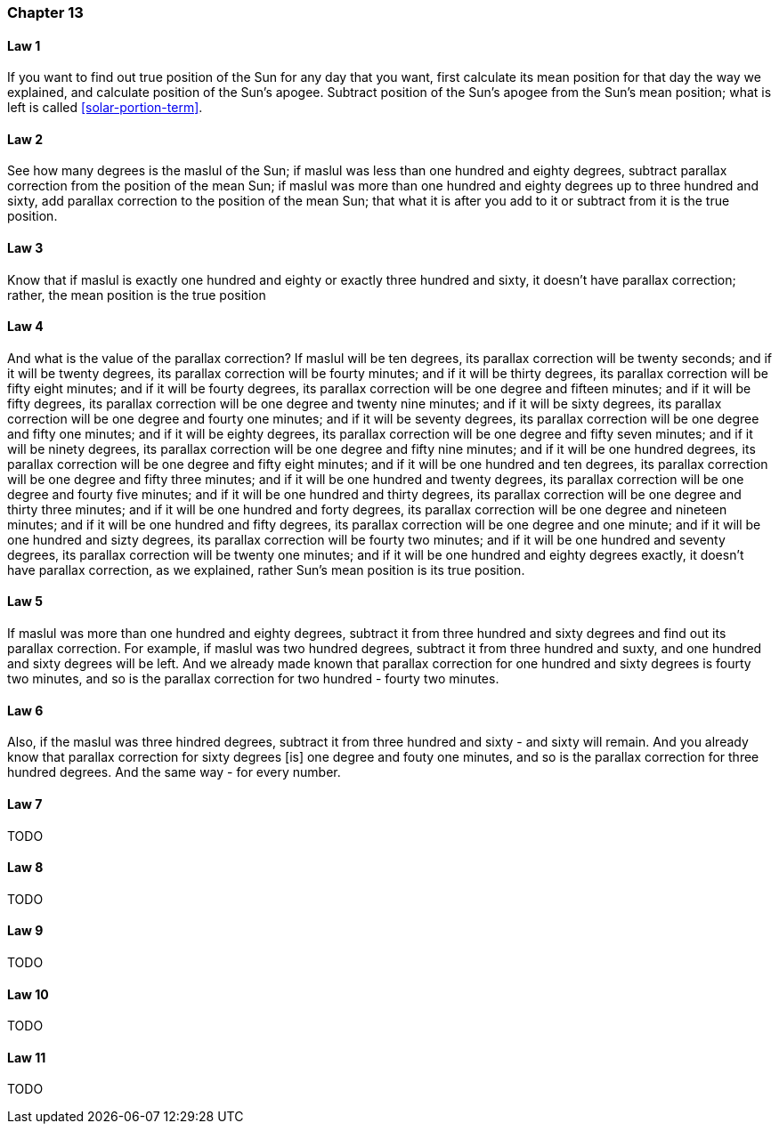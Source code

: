 [#kh-13]
=== Chapter 13

[#kh-13-1]
==== Law 1
If you want to find out true position of the Sun for any day that you want, first calculate its mean position for that day
the way we explained, and calculate position of the Sun's apogee. Subtract position of the Sun's apogee from the Sun's mean position;
what is left is called <<solar-portion-term>>.

[#kh-13-2]
==== Law 2
See how many degrees is the maslul of the Sun;
if maslul was less than one hundred and eighty degrees, subtract parallax correction from the position of the mean Sun;
if maslul was more than one hundred and eighty degrees up to three hundred and sixty, add parallax correction to the position of the mean Sun;
that what it is after you add to it or subtract from it is the true position.

[#kh-13-3]
==== Law 3
Know that if maslul is exactly one hundred and eighty or exactly three hundred and sixty, it doesn't have parallax correction;
rather, the mean position is the true position

[#kh-13-4]
==== Law 4
And what is the value of the parallax correction?
If maslul will be ten degrees, its parallax correction will be twenty seconds;
and if it will be twenty degrees, its parallax correction will be fourty minutes;
and if it will be thirty degrees, its parallax correction will be fifty eight minutes;
and if it will be fourty degrees, its parallax correction will be one degree and fifteen minutes;
and if it will be fifty degrees, its parallax correction will be one degree and twenty nine minutes;
and if it will be sixty degrees, its parallax correction will be one degree and fourty one minutes;
and if it will be seventy degrees, its parallax correction will be one degree and fifty one minutes;
and if it will be eighty degrees, its parallax correction will be one degree and fifty seven minutes;
and if it will be ninety degrees, its parallax correction will be one degree and fifty nine minutes;
and if it will be one hundred degrees, its parallax correction will be one degree and fifty eight minutes;
and if it will be one hundred and ten degrees, its parallax correction will be one degree and fifty three minutes;
and if it will be one hundred and twenty degrees, its parallax correction will be one degree and fourty five minutes;
and if it will be one hundred and thirty degrees, its parallax correction will be one degree and thirty three minutes;
and if it will be one hundred and forty degrees, its parallax correction will be one degree and nineteen minutes;
and if it will be one hundred and fifty degrees, its parallax correction will be one degree and one minute;
and if it will be one hundred and sizty degrees, its parallax correction will be fourty two minutes;
and if it will be one hundred and seventy degrees, its parallax correction will be twenty one minutes;
and if it will be one hundred and eighty degrees exactly, it doesn't have parallax correction, as we explained,
rather Sun's mean position is its true position.

[#kh-13-5]
==== Law 5
If maslul was more than one hundred and eighty degrees, subtract it from three hundred and sixty degrees and find out its parallax correction.
For example, if maslul was two hundred degrees, subtract it from three hundred and suxty, and one hundred and sixty degrees will be left.
And we already made known that parallax correction for one hundred and sixty degrees is fourty two minutes,
and so is the parallax correction for two hundred - fourty two minutes.

[#kh-13-6]
==== Law 6
Also, if the maslul was three hindred degrees, subtract it from three hundred and sixty - and sixty will remain.
And you already know that parallax correction for sixty degrees [is] one degree and fouty one minutes,
and so is the parallax correction for three hundred degrees. And the same way - for every number.

[#kh-13-7]
==== Law 7
TODO

[#kh-13-8]
==== Law 8
TODO

[#kh-13-9]
==== Law 9
TODO

[#kh-13-10]
==== Law 10
TODO

[#kh-13-11]
==== Law 11
TODO

